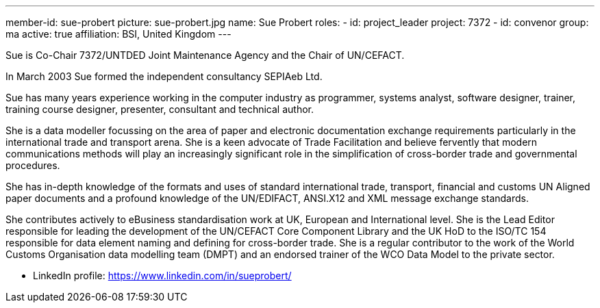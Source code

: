 ---
member-id: sue-probert
picture: sue-probert.jpg
name: Sue Probert
roles:
  - id: project_leader
    project: 7372
  - id: convenor
    group: ma
active: true
affiliation: BSI, United Kingdom
---


Sue is Co-Chair 7372/UNTDED Joint Maintenance Agency and the Chair of UN/CEFACT.

In March 2003 Sue formed the independent consultancy SEPIAeb Ltd.

Sue has many years experience working in the computer industry as programmer,
systems analyst, software designer, trainer, training course designer,
presenter, consultant and technical author.

She is a data modeller focussing on the area of paper and electronic
documentation exchange requirements particularly in the international trade
and transport arena. She is a keen advocate of Trade Facilitation and believe
fervently that modern communications methods will play an increasingly
significant role in the simplification of cross-border trade and governmental
procedures.

She has in-depth knowledge of the formats and uses of standard international
trade, transport, financial and customs UN Aligned paper documents and a
profound knowledge of the UN/EDIFACT, ANSI.X12 and XML message exchange
standards.

She contributes actively to eBusiness standardisation work at UK, European
and International level. She is the Lead Editor responsible for leading the
development of the UN/CEFACT Core Component Library and the UK HoD to the
ISO/TC 154 responsible for data element naming and defining for cross-border
trade. She is a regular contributor to the work of the World Customs
Organisation data modelling team (DMPT) and an endorsed trainer of the WCO
Data Model to the private sector.

* LinkedIn profile: https://www.linkedin.com/in/sueprobert/

